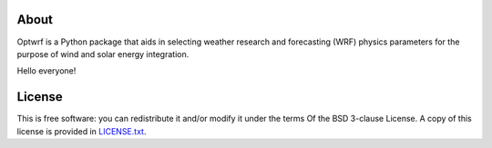 .. image:: https://readthedocs.org/projects/optwrf/badge/?version=latest
   :target: https://optwrf.readthedocs.io/en/latest/?badge=latest
   :alt: Documentation Status

.. placeholder-for-doc-index

About
-----

Optwrf is a Python package that aids in selecting weather research and forecasting (WRF) physics parameters for the purpose of wind and solar energy integration.

Hello everyone!

License
-------

This is free software: you can redistribute it and/or modify it under the terms
Of the BSD 3-clause License. A copy of this license is provided in
`LICENSE.txt <https://github.com/jeffreysward/met4ene/tree/master/optwrf/LICENSE.txt>`__.
